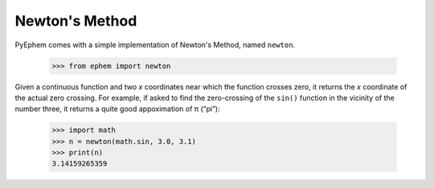
Newton's Method
===============

PyEphem comes with a simple implementation of Newton's Method,
named ``newton``.

    >>> from ephem import newton

Given a continuous function and two *x* coordinates
near which the function crosses zero,
it returns the *x* coordinate of the actual zero crossing.
For example,
if asked to find the zero-crossing of the ``sin()`` function
in the vicinity of the number three,
it returns a quite good appoximation of π (“pi”):

    >>> import math
    >>> n = newton(math.sin, 3.0, 3.1)
    >>> print(n)
    3.14159265359

